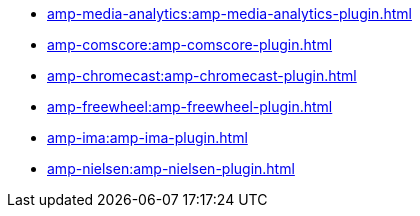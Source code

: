 * xref:amp-media-analytics:amp-media-analytics-plugin.adoc[]

* xref:amp-comscore:amp-comscore-plugin.adoc[]

* xref:amp-chromecast:amp-chromecast-plugin.adoc[]

* xref:amp-freewheel:amp-freewheel-plugin.adoc[]

* xref:amp-ima:amp-ima-plugin.adoc[]

* xref:amp-nielsen:amp-nielsen-plugin.adoc[]
